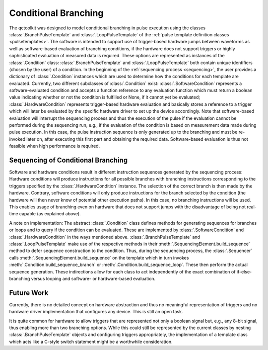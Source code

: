 .. _branching:

Conditional Branching
---------------------

The qctoolkit was designed to model conditional branching in pulse execution using the classes :class:`.BranchPulseTemplate` and :class:`.LoopPulseTemplate` of the :ref:`pulse template definition classes <pulsetemplates>`. The software is intended to support use of trigger-based hardware jumps between waveforms as well as software-based evaluation of branching conditions, if the hardware does not support triggers or highly sophisticated evaluation of measured data is required. These options are represented as instances of the :class:`.Condition` class: :class:`.BranchPulseTemplate` and :class:`.LoopPulseTemplate` both contain unique identifiers (chosen by the user) of a condition. In the beginning of the :ref:`sequencing process <sequencing>`, the user provides a dictionary of :class:`.Condition` instances which are used to determine how the conditions for each template are evaluated. Currently, two different subclasses of :class:`.Condition` exist: :class:`.SoftwareCondition` represents a software-evaluated condition and accepts a function reference to any evaluation function which must return a boolean value indicating whether or not the condition is fulfilled or None, if it cannot yet be evaluated; :class:`.HardwareCondition` represents trigger-based hardware evaluation and basically stores a reference to a trigger which will later be evaluated by the specific hardware driver to set up the device accordingly. Note that software-based evaluation will interrupt the sequencing process and thus the execution of the pulse if the evaluation cannot be performed during the sequencing run, e.g., if the evaluation of the condition is based on measurement data made during pulse execution. In this case, the pulse instruction sequence is only generated up to the branching and must be re-invoked later on, after executing this first part and obtaining the required data. Software-based evaluation is thus not feasible when high performance is required.

Sequencing of Conditional Branching
^^^^^^^^^^^^^^^^^^^^^^^^^^^^^^^^^^^
Software and hardware conditions result in different instruction sequences generated by the sequencing process: Hardware conditions will produce instructions for all possible branches with branching instructions corresponding to the triggers specified by the :class:`.HardwareCondition` instance. The selection of the correct branch is then made by the hardware. Contrary, software conditions will only produce instructions for the branch selected by the condition (the hardware will then never know of potential other execution paths). In this case, no branching instructions will be used. This enables usage of branching even on hardware that does not support jumps with the disadvantage of being not real-time capable (as explained above).

A note on implementation: The abstract :class:`.Condition` class defines methods for generating sequences for branches or loops and to query if the condition can be evaluated. These are implemented by :class:`.SoftwareCondition` and :class:`.HardwareCondition` in the ways mentioned above. :class:`.BranchPulseTemplate` and :class:`.LoopPulseTemplate` make use of the respective methods in their :meth:`.SequencingElement.build_sequence` method to defer sequence construction to the condition. Thus, during the sequencing process, the :class:`.Sequencer` calls :meth:`.SequencingElement.build_sequence` on the template which in turn invokes :meth:`.Condition.build_sequence_branch` or :meth:`.Condition.build_sequence_loop`. These then perform the actual sequence generation. These indirections allow for each class to act independently of the exact combination of if-else-branching versus looping and software- or hardware-based evaluation.

Future Work
^^^^^^^^^^^
Currently, there is no detailed concept on hardware abstraction and thus no meaningful representation of triggers and no hardware driver implementation that configures any device. This is still an open task.

It is quite common for hardware to allow triggers that are represented not only a boolean signal but, e.g., any 8-bit signal, thus enabling more than two branching options. While this could still be represented by the current classes by nesting :class:`.BranchPulseTemplate` objects and configuring triggers appropriately, the implementation of a template class which acts like a C-style switch statement might be a worthwhile consideration.